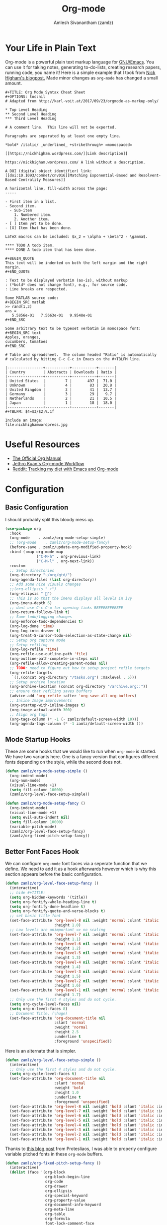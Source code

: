 :PROPERTIES:
:ID:       ef93dff4-b19f-4835-9002-9d4215f8a6fe
:ROAM_REFS: https://orgmode.org/
:END:
#+TITLE: Org-mode
#+AUTHOR: Amlesh Sivanantham (zamlz)
#+CREATED: [2021-03-27 Sat 00:18]
#+LAST_MODIFIED: [2021-10-28 Thu 15:47:38]
#+STARTUP: content
#+filetags: CONFIG SOFTWARE EMACS

* Your Life in Plain Text
#+DOWNLOADED: screenshot @ 2021-03-31 18:49:35
[[file:data/org_mode_logo.png]]

Org-mode is a powerful plain text markup language for [[id:cf447557-1f87-4a07-916a-160cfd2310cf][GNU/Emacs]]. You can use it for taking notes, generating to-do-lists, creating research papers, running code, you name it! Here is a simple example that I took from [[https://nhigham.com/2017/11/02/org-mode-syntax-cheat-sheet/][Nick Higham's blogpost.]] Made minor changes as =org-mode= has changed a small amount.

: #+TITLE: Org Mode Syntax Cheat Sheet
: #+OPTIONS: toc:nil
: # Adapted from http://karl-voit.at/2017/09/23/orgmode-as-markup-only/
:
: * Top Level Heading
: ** Second Level Heading
: *** Third Level Heading
:
: # A comment line.  This line will not be exported.
:
: Paragraphs are separated by at least one empty line.
:
: *bold* /italic/ _underlined_ +strikethrough+ =monospaced=
:
: [[https://nickhigham.wordpress.com/][Link description]]
:
: https://nickhigham.wordpress.com/ A link without a description.
:
: A DOI (digital object identifier) link:
: [[doi:10.1093/comnet/cnv016][Matching Exponential-Based and Resolvent-Based Centrality Measures]]
:
: A horizontal line, fill-width across the page:
: -----
:
: - First item in a list.
: - Second item.
:   - Sub-item
:     1. Numbered item.
:     2. Another item.
: - [ ] Item yet to be done.
: - [X] Item that has been done.
:
: LaTeX macros can be included: $x_2 = \alpha + \beta^2 - \gamma$.
:
: **** TODO A todo item.
: **** DONE A todo item that has been done.
:
: #+BEGIN_QUOTE
: This text will be indented on both the left margin and the right margin.
: #+END_QUOTE
:
: : Text to be displayed verbatim (as-is), without markup
: : (*bold* does not change font), e.g., for source code.
: : Line breaks are respected.
:
: Some MATLAB source code:
: #+BEGIN_SRC matlab
: >> rand(1,3)
: ans =
:    5.5856e-01   7.5663e-01   9.9548e-01
: #+END_SRC
:
: Some arbitrary text to be typeset verbatim in monospace font:
: #+BEGIN_SRC text
: Apples, oranges,
: cucumbers, tomatoes
: #+END_SRC
:
: # Table and spreadsheet.  The column headed "Ratio" is automatically
: # calculated by hitting C-c C-c in Emacs on the #+TBLFM line.
:
: |----------------+-----------+-----------+-------|
: | Country        | Abstracts | Downloads | Ratio |
: |----------------+-----------+-----------+-------|
: | United States  |         7 |       497 |  71.0 |
: | Unknown        |         4 |        83 |  20.8 |
: | United Kingdom |         3 |        41 |  13.7 |
: | Germany        |         3 |        29 |   9.7 |
: | Netherlands    |         2 |        21 |  10.5 |
: | Japan          |         1 |        18 |  18.0 |
: |----------------+-----------+-----------+-------|
: #+TBLFM: $4=$3/$2;%.1f
:
: Include an image:
: file:nickhighamwordpress.jpg

* Useful Resources
- [[https://orgmode.org/manual/index.html][The Official Org Manual]]
- [[https://blog.jethro.dev/posts/org_mode_workflow_preview/][Jethro Kuan's Org-mode Workflow]]
- [[https://www.reddit.com/r/orgmode/comments/i2d75e/tracking_my_diet_with_emacs_and_orgmode/][Reddit: Tracking my diet with Emacs and Org-mode]]

* Configuration
:PROPERTIES:
:header-args:emacs-lisp: :tangle ~/.config/emacs/lisp/init-org.el :comments both :mkdirp yes
:END:
** Basic Configuration

I should probably split this bloody mess up.

#+begin_src emacs-lisp
(use-package org
  :hook
  (org-mode    . zamlz/org-mode-setup-simple)
  ;; (org-mode    . zamlz/org-mode-setup-fancy)
  (before-save . zamlz/update-org-modified-property-hook)
  :bind (:map org-mode-map
              ("C-M-h" . org-previous-link)
              ("C-M-l" . org-next-link))
  :custom
  ;; Setup directories
  (org-directory "~/org/gtd/")
  (org-agenda-files (list org-directory))
  ;; Add some nice visuals changes
  ;;(org-ellipsis " ▾")
  (org-ellipsis " ")
  ;; This is so that the imenu displays all levels in ivy
  (org-imenu-depth 6)
  ;; dont use C-c C-o for opening links REEEEEEEEEEEE
  (org-return-follows-link t)
  ;; Some todo/logging changes
  (org-enforce-todo-dependencies t)
  (org-log-done 'time)
  (org-log-into-drawer t)
  (org-treat-S-cursor-todo-selection-as-state-change nil)
  ;; Setup org capture mode
  ;; Setup refiling
  (org-log-refile 'time)
  (org-refile-use-outline-path 'file)
  (org-outline-path-complete-in-steps nil)
  (org-refile-allow-creating-parent-nodes nil)
  ;; TODO: need to figure out how to setup project refile targets
  (org-refile-targets
   `((,(concat org-directory "/tasks.org") :maxlevel . 5)))
  ;; Setup archive location
  (org-archive-location (concat org-directory "/archive.org::"))
  ;; ensure that refiling saves buffers
  (advice-add 'org-refile :after 'org-save-all-org-buffers)
  ;; Inline Image improvements
  (org-startup-with-inline-images t)
  (org-image-actual-width 300)
  ;; Align org tags
  (org-tags-column (* -1 (- zamlz/default-screen-width 10)))
  (org-agenda-tags-column (* -1 zamlz/default-screen-width )))
#+end_src

** Mode Startup Hooks

These are some hooks that we would like to run when =org-mode= is started. We have two variants here. One is a fancy version that configures different fonts depending on the style, while the second does not.

#+begin_src emacs-lisp
(defun zamlz/org-mode-setup-simple ()
  (org-indent-mode)
  (org-num-mode)
  (visual-line-mode +1)
  (setq fill-column 10000)
  (zamlz/org-level-face-setup-simple))
#+end_src

#+begin_src emacs-lisp
(defun zamlz/org-mode-setup-fancy ()
  (org-indent-mode)
  (visual-line-mode +1)
  (setq evil-auto-indent nil)
  (setq fill-column 10000)
  (variable-pitch-mode)
  (zamlz/org-level-face-setup-fancy)
  (zamlz/org-fixed-pitch-setup-fancy))
#+end_src

** Better Font Faces Hook

We can configure =org-mode= font faces via a seperate function that we define. We need to add it as a hook afterwards however which is why this section appears before the basic configuration.

#+begin_src emacs-lisp
(defun zamlz/org-level-face-setup-fancy ()
  (interactive)
  ;; hide #+TITLE:
  (setq org-hidden-keywords '(title))
  (setq org-fontify-whole-heading-line t)
  (setq org-fontify-done-headline t)
  (setq org-fontify-quote-and-verse-blocks t)
  ;; set basic title font
  (set-face-attribute 'org-level-8 nil :weight 'normal :slant 'italic :inherit 'outline-8
                      :height 1.0)
  ;; Low levels are unimportant => no scaling
  (set-face-attribute 'org-level-7 nil :weight 'normal :slant 'italic :inherit 'outline-7
                      :height 1.1)
  (set-face-attribute 'org-level-6 nil :weight 'normal :slant 'italic :inherit 'outline-6
                      :height 1.2)
  (set-face-attribute 'org-level-5 nil :weight 'normal :slant 'italic :inherit 'outline-5
                      :height 1.3)
  (set-face-attribute 'org-level-4 nil :weight 'normal :slant 'italic :inherit 'outline-4
                      :height 1.4)
  (set-face-attribute 'org-level-3 nil :weight 'normal :slant 'italic :inherit 'outline-3
                      :height 1.5)
  (set-face-attribute 'org-level-2 nil :weight 'normal :slant 'italic :inherit 'outline-2
                      :height 1.6)
  (set-face-attribute 'org-level-1 nil :weight 'normal :slant 'italic :inherit 'outline-1
                      :height 1.7)
  ;; Only use the first 4 styles and do not cycle.
  (setq org-cycle-level-faces nil)
  (setq org-n-level-faces 8)
  ;; Document Title, (\huge)
  (set-face-attribute 'org-document-title nil
                      :slant 'normal
                      :weight 'normal
                      :height 2.5
                      :underline t
                      :foreground 'unspecified))
#+end_src

Here is an alternate that is simpler.

#+begin_src emacs-lisp
(defun zamlz/org-level-face-setup-simple ()
  (interactive)
  ;; Only use the first 4 styles and do not cycle.
  (setq org-cycle-level-faces t)
  (set-face-attribute 'org-document-title nil
                      :slant 'normal
                      :weight 'bold
                      :height 1.0
                      :underline t
                      :foreground 'unspecified)
  (set-face-attribute 'org-level-8 nil :weight 'bold :slant 'italic :inherit 'outline-8)
  (set-face-attribute 'org-level-7 nil :weight 'bold :slant 'italic :inherit 'outline-7)
  (set-face-attribute 'org-level-6 nil :weight 'bold :slant 'italic :inherit 'outline-6)
  (set-face-attribute 'org-level-5 nil :weight 'bold :slant 'italic :inherit 'outline-5)
  (set-face-attribute 'org-level-4 nil :weight 'bold :slant 'italic :inherit 'outline-4)
  (set-face-attribute 'org-level-3 nil :weight 'bold :slant 'italic :inherit 'outline-3)
  (set-face-attribute 'org-level-2 nil :weight 'bold :slant 'italic :inherit 'outline-2)
  (set-face-attribute 'org-level-1 nil :weight 'bold :slant 'italic :inherit 'outline-1))
#+end_src

Thanks to [[https://protesilaos.com/codelog/2020-07-17-emacs-mixed-fonts-org/][this blog post]] from Protesliaos, I was able to properly configure variable pitched fonts in these =org-mode= buffers.

#+begin_src emacs-lisp
(defun zamlz/org-fixed-pitch-setup-fancy ()
  (interactive)
  (dolist (face '(org-block
                  org-block-begin-line
                  org-code
                  org-drawer
                  org-ellipsis
                  org-special-keyword
                  org-property-value
                  org-document-info-keyword
                  org-meta-line
                  org-table
                  org-formula
                  font-lock-comment-face
                  org-date
                  org-sexp-date
                  org-verbatim))
    (set-face-attribute `,face nil :inherit 'fixed-pitch))
  (set-face-attribute 'org-block-begin-line nil :inherit 'org-block :slant 'italic)
  (set-face-attribute 'org-block-end-line nil :inherit 'org-block-begin-line :slant 'italic))
#+end_src

** Center Org buffers

Center the org buffers and remove line numbers to reduce visual clutter.

#+begin_src emacs-lisp
(defun zamlz/org-mode-visual-fill ()
  (setq visual-fill-column-width zamlz/default-screen-width
        ;; visual-fill-column-extra-text-width (0 . 1000)
        visual-fill-column-center-text t)
  (visual-fill-column-mode 1))

 (use-package visual-fill-column
   :hook (org-mode . zamlz/org-mode-visual-fill))
#+end_src

** General Keybindings

Just quick access to my most used org-mode functions via the [[id:c4e4923e-2180-4a79-baf1-0dcf0f795c41][General Leader Keybindings Definer]].

#+begin_src emacs-lisp
(require 'init-general)
(zamlz/leader-keys
  "c" '(org-capture :which-key "org-capture")
  "a" '(org-agenda :which-key "org-agenda")
  "o"  '(:ignore t :which-key "Org Mode")
  "ol" '(org-store-link :which-key "org-store-link")
  "oi" '((lambda () (interactive)
           (org-tags-view t "INBOX")
           (message "Opened:  %s" (buffer-name)))
         :which-key "Inbox")
  "og" '((lambda () (interactive)
           (find-file (concat org-directory "/tasks.org"))
           (message "Opened:  %s" (buffer-name)))
         :which-key "GOTO tasks.org")
  "oj" '((lambda () (interactive)
           (find-file (concat org-directory "/journal.org"))
           (message "Opened:  %s" (buffer-name)))
         :which-key "GOTO journal.org"))
#+end_src

** LaTeX Inline Preview

Pretty straightforward except that you need to have [[id:81f184a7-8c7a-40c7-9384-b7bd117a0e1c][LaTeX]] installed and also =dvipng= as well. We'll add =dvipng= to this file's package set.

\begin{equation}
R_{\mu \nu} - {1 \over 2}R \, g_{\mu \nu} + \Lambda g_{\mu \nu}= {8 \pi G \over c^4} T_{\mu \nu}
\end{equation}

#+begin_src emacs-lisp
(setq org-startup-with-latex-preview t)
(setq org-highlight-latex-and-related '(native script entities))
(with-eval-after-load 'org
  (setq org-format-latex-options (plist-put org-format-latex-options
                                            :scale zamlz/org-latex-scale-factor))
  (setq org-preview-latex-image-directory  "/tmp/ltximg/")
  (add-to-list 'org-src-block-faces '("latex" (:inherit default :extend t))))
#+end_src

** Last Modified Timestamp

The following allows any =#+LAST_MODIFIED= headers to be updated on file-save.

#+begin_src emacs-lisp
(defun zamlz/update-org-modified-property-hook ()
  "If an org file contains a '#+LAST_MODIFIED' property,
  update it to contain the current date/time"
  (when (eq major-mode 'org-mode)
    (interactive)
    (save-excursion
      (widen)
      (goto-char (point-min))
      (when (re-search-forward "^#\\+LAST_MODIFIED:" (point-max) t)
        (progn
          (delete-region (point) (save-excursion (move-end-of-line 1) (point)))
          (insert (format-time-string " [%Y-%m-%d %a %H:%M:%S]") ))))))
#+end_src

** Custom Link Types

The variable =org-link-abbrev-alist= provides us a powerful way of defining our own link types to be used within org-mode. Let's define one for Google Maps below. Now to use it, we simply need to type =[[gmap:UCSC, Santa Cruz][UCSC]]= and we'll have a link open up to google maps!

#+begin_src emacs-lisp
(setq org-link-abbrev-alist
      '(("gmap" . "http://maps.google.com/maps?q=%s")))
#+end_src

** Feature Provider

#+begin_src emacs-lisp
(provide 'init-org)
#+end_src

